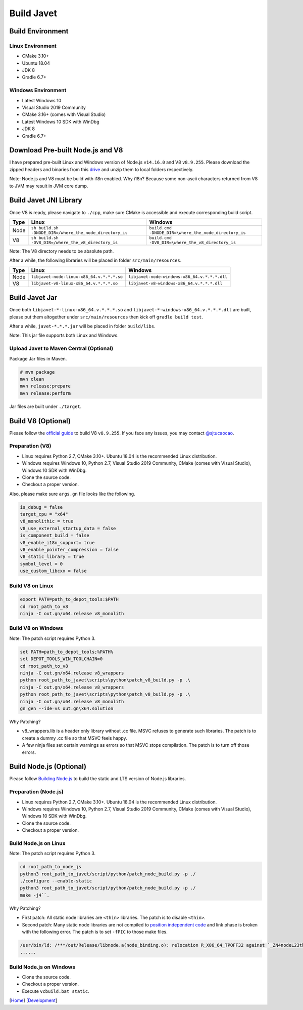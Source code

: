 ===========
Build Javet
===========

Build Environment
=================

Linux Environment
-----------------

* CMake 3.10+
* Ubuntu 18.04
* JDK 8
* Gradle 6.7+

Windows Environment
-------------------

* Latest Windows 10
* Visual Studio 2019 Community
* CMake 3.16+ (comes with Visual Studio)
* Latest Windows 10 SDK with WinDbg
* JDK 8
* Gradle 6.7+

Download Pre-built Node.js and V8
=================================

I have prepared pre-built Linux and Windows version of Node.js ``v14.16.0`` and V8 ``v8.9.255``. Please download the zipped headers and binaries from this `drive <https://drive.google.com/drive/folders/18wcF8c-zjZg9iZeGfNSL8-bxqJwDZVEL?usp=sharing>`_ and unzip them to local folders respectively.

Note: Node.js and V8 must be build with i18n enabled. Why i18n? Because some non-ascii characters returned from V8 to JVM may result in JVM core dump.

Build Javet JNI Library
=======================

Once V8 is ready, please navigate to ``./cpp``, make sure CMake is accessible and execute corresponding build script.

=========== =========================================================== ==========================================================
Type        Linux                                                       Windows
=========== =========================================================== ==========================================================
Node        ``sh build.sh -DNODE_DIR=/where_the_node_directory_is``     ``build.cmd -DNODE_DIR=\where_the_node_directory_is``
V8          ``sh build.sh -DV8_DIR=/where_the_v8_directory_is``         ``build.cmd -DV8_DIR=\where_the_v8_directory_is``
=========== =========================================================== ==========================================================

Note: The V8 directory needs to be absolute path.

After a while, the following libraries will be placed in folder ``src/main/resources``.

=========== =========================================================== ==========================================================
Type        Linux                                                       Windows
=========== =========================================================== ==========================================================
Node        ``libjavet-node-linux-x86_64.v.*.*.*.so``                   ``libjavet-node-windows-x86_64.v.*.*.*.dll``
V8          ``libjavet-v8-linux-x86_64.v.*.*.*.so``                     ``libjavet-v8-windows-x86_64.v.*.*.*.dll``
=========== =========================================================== ==========================================================

Build Javet Jar
===============

Once both ``libjavet-*-linux-x86_64.v.*.*.*.so`` and ``libjavet-*-windows-x86_64.v.*.*.*.dll`` are built, please put them altogether under ``src/main/resources`` then kick off ``gradle build test``.

After a while, ``javet-*.*.*.jar`` will be placed in folder ``build/libs``.

Note: This jar file supports both Linux and Windows.

Upload Javet to Maven Central (Optional)
----------------------------------------

Package Jar files in Maven.

.. code-block:: sh

    # mvn package
    mvn clean
    mvn release:prepare
    mvn release:perform

Jar files are built under ``./target``.

Build V8 (Optional)
===================

Please follow the `official guide <https://v8.dev/docs/build>`_ to build V8 ``v8.9.255``. If you face any issues, you may contact `@sjtucaocao <https://twitter.com/sjtucaocao>`_.

Preparation (V8)
----------------

* Linux requires Python 2.7, CMake 3.10+. Ubuntu 18.04 is the recommended Linux distribution.
* Windows requires Windows 10, Python 2.7, Visual Studio 2019 Community, CMake (comes with Visual Studio), Windows 10 SDK with WinDbg.
* Clone the source code.
* Checkout a proper version.

Also, please make sure ``args.gn`` file looks like the following.

.. code-block:: ini

    is_debug = false
    target_cpu = "x64"
    v8_monolithic = true
    v8_use_external_startup_data = false
    is_component_build = false
    v8_enable_i18n_support= true
    v8_enable_pointer_compression = false
    v8_static_library = true
    symbol_level = 0
    use_custom_libcxx = false

Build V8 on Linux
-----------------

.. code-block:: shell

    export PATH=path_to_depot_tools:$PATH
    cd root_path_to_v8
    ninja -C out.gn/x64.release v8_monolith

Build V8 on Windows
-------------------

Note: The patch script requires Python 3.

.. code-block:: shell

    set PATH=path_to_depot_tools;%PATH%
    set DEPOT_TOOLS_WIN_TOOLCHAIN=0
    cd root_path_to_v8
    ninja -C out.gn/x64.release v8_wrappers
    python root_path_to_javet\scripts\python\patch_v8_build.py -p .\
    ninja -C out.gn/x64.release v8_wrappers
    python root_path_to_javet\scripts\python\patch_v8_build.py -p .\
    ninja -C out.gn/x64.release v8_monolith
    gn gen --ide=vs out.gn\x64.solution

Why Patching?

* v8_wrappers.lib is a header only library without .cc file. MSVC refuses to generate such libraries. The patch is to create a dummy .cc file so that MSVC feels happy.
* A few ninja files set certain warnings as errors so that MSVC stops compilation. The patch is to turn off those errors.

Build Node.js (Optional)
========================

Please follow `Building Node.js <https://github.com/nodejs/node/blob/master/BUILDING.md>`_ to build the static and LTS version of Node.js libraries.

Preparation (Node.js)
---------------------

* Linux requires Python 2.7, CMake 3.10+. Ubuntu 18.04 is the recommended Linux distribution.
* Windows requires Windows 10, Python 2.7, Visual Studio 2019 Community, CMake (comes with Visual Studio), Windows 10 SDK with WinDbg.
* Clone the source code.
* Checkout a proper version.

Build Node.js on Linux
----------------------

Note: The patch script requires Python 3.

.. code-block:: shell

    cd root_path_to_node_js
    python3 root_path_to_javet/script/python/patch_node_build.py -p ./
    ./configure --enable-static
    python3 root_path_to_javet/script/python/patch_node_build.py -p ./
    make -j4``.

Why Patching?

* First patch: All static node libraries are ``<thin>`` libraries. The patch is to disable ``<thin>``.
* Second patch: Many static node libraries are not compiled to `position independent code <https://en.wikipedia.org/wiki/Position-independent_code>`_ and link phase is broken with the following error. The patch is to set ``-fPIC`` to those make files.

.. code-block:: cpp

    /usr/bin/ld: /***/out/Release/libnode.a(node_binding.o): relocation R_X86_64_TPOFF32 against `_ZN4nodeL23thread_local_modpendingE` can not be used when making a shared objeect; recompile with -fPIC
    ......

Build Node.js on Windows
------------------------

* Clone the source code.
* Checkout a proper version.
* Execute ``vcbuild.bat static``.

[`Home <../../README.rst>`_] [`Development <index.rst>`_]
